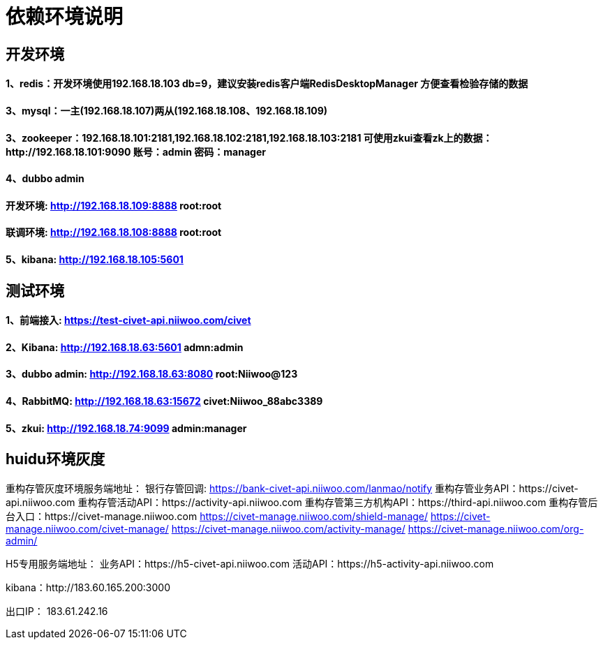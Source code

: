 = 依赖环境说明

== 开发环境

==== 1、redis：开发环境使用192.168.18.103 db=9，建议安装redis客户端RedisDesktopManager 方便查看检验存储的数据

==== 3、mysql：一主(192.168.18.107)两从(192.168.18.108、192.168.18.109)

==== 3、zookeeper：192.168.18.101:2181,192.168.18.102:2181,192.168.18.103:2181 可使用zkui查看zk上的数据：http://192.168.18.101:9090 账号：admin 密码：manager

==== 4、dubbo admin
==== 开发环境:	http://192.168.18.109:8888  root:root
==== 联调环境:  http://192.168.18.108:8888  root:root

==== 5、kibana: http://192.168.18.105:5601

== 测试环境

==== 1、前端接入: https://test-civet-api.niiwoo.com/civet

==== 2、Kibana: http://192.168.18.63:5601 admn:admin

==== 3、dubbo admin: http://192.168.18.63:8080 root:Niiwoo@123

==== 4、RabbitMQ: http://192.168.18.63:15672 civet:Niiwoo_88abc3389

==== 5、zkui: http://192.168.18.74:9099 admin:manager

== huidu环境灰度

重构存管灰度环境服务端地址：
银行存管回调: https://bank-civet-api.niiwoo.com/lanmao/notify
重构存管业务API：https://civet-api.niiwoo.com
重构存管活动API：https://activity-api.niiwoo.com
重构存管第三方机构API：https://third-api.niiwoo.com
重构存管后台入口：https://civet-manage.niiwoo.com
https://civet-manage.niiwoo.com/shield-manage/
https://civet-manage.niiwoo.com/civet-manage/
https://civet-manage.niiwoo.com/activity-manage/
https://civet-manage.niiwoo.com/org-admin/

H5专用服务端地址：
业务API：https://h5-civet-api.niiwoo.com
活动API：https://h5-activity-api.niiwoo.com

kibana：http://183.60.165.200:3000

出口IP： 183.61.242.16
